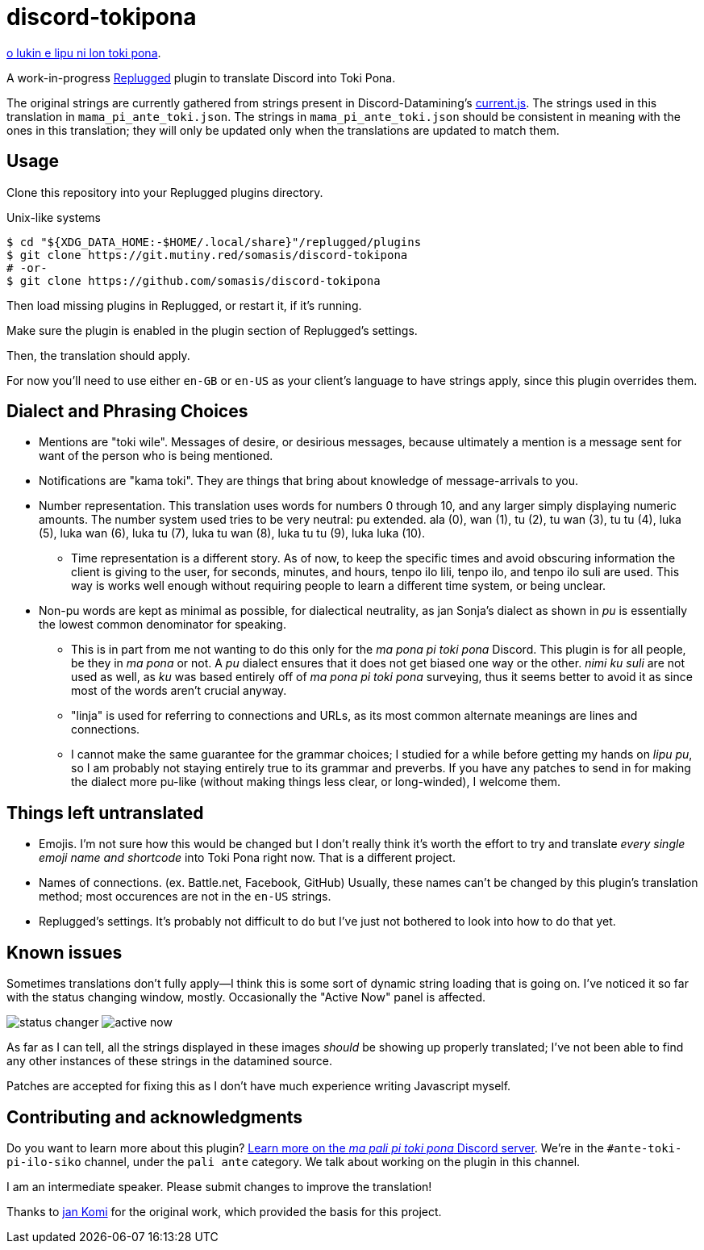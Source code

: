 = discord-tokipona

:lang:              en-US
:url-replugged:     https://github.com/replugged-org/replugged
:url-datamining:    https://github.com/Discord-Datamining/Discord-Datamining/blob/master/current.js
:url-sil:           https://iso639-3.sil.org/request/2021-043
:url-mapali:        https://discord.gg/PrVVDEDanU

xref:README.adoc[o lukin e lipu ni lon toki pona].

A work-in-progress {url-replugged}[Replugged] plugin to translate Discord into Toki Pona.

The original strings are currently gathered from strings present in Discord-Datamining’s
{url-datamining}[current.js]. The strings used in this translation in `mama_pi_ante_toki.json`.
The strings in `mama_pi_ante_toki.json` should be consistent in meaning with the ones in this
translation; they will only be updated only when the translations are updated to match them.

== Usage

Clone this repository into your Replugged plugins directory.

.Unix-like systems
[literal]
$ cd "${XDG_DATA_HOME:-$HOME/.local/share}"/replugged/plugins
$ git clone https://git.mutiny.red/somasis/discord-tokipona
# -or-
$ git clone https://github.com/somasis/discord-tokipona

Then load missing plugins in Replugged, or restart it, if it's running.

Make sure the plugin is enabled in the plugin section of Replugged's settings.

Then, the translation should apply.

For now you’ll need to use either `en-GB` or `en-US` as your client’s language to have strings
apply, since this plugin overrides them.

== Dialect and Phrasing Choices

* Mentions are "toki wile".
  Messages of desire, or desirious messages, because ultimately a mention is a message sent for
  want of the person who is being mentioned.
* Notifications are "kama toki".
  They are things that bring about knowledge of message-arrivals to you.
* Number representation.
  This translation uses words for numbers 0 through 10, and any larger simply displaying
  numeric amounts.
  The number system used tries to be very neutral: pu extended.
  ala (0), wan (1), tu (2), tu wan (3), tu tu (4), luka (5), luka wan (6), luka tu (7),
  luka tu wan (8), luka tu tu (9), luka luka (10).
    ** Time representation is a different story.
       As of now, to keep the specific times and avoid obscuring information the client is giving
       to the user, for seconds, minutes, and hours, tenpo ilo lili, tenpo ilo, and tenpo ilo suli
       are used.
       This way is works well enough without requiring people to learn a different time system,
       or being unclear.
* Non-pu words are kept as minimal as possible, for dialectical neutrality, as jan Sonja's dialect
  as shown in _pu_ is essentially the lowest common denominator for speaking.
    ** This is in part from me not wanting to do this only for the _ma pona pi toki pona_ Discord.
       This plugin is for all people, be they in _ma pona_ or not.
       A _pu_ dialect ensures that it does not get biased one way or the other.
       _nimi ku suli_ are not used as well, as _ku_ was based entirely off of _ma pona pi toki pona_
       surveying, thus it seems better to avoid it as since most of the words aren't crucial anyway.
    ** "linja" is used for referring to connections and URLs, as its most common alternate meanings
       are lines and connections.
    ** I cannot make the same guarantee for the grammar choices; I studied for a while before
       getting my hands on _lipu pu_, so I am probably not staying entirely true to its grammar
       and preverbs.
       If you have any patches to send in for making the dialect more pu-like (without making things
       less clear, or long-winded), I welcome them.

== Things left untranslated

* Emojis.
  I'm not sure how this would be changed but I don't really think it's worth the effort to try and
  translate _every single emoji name and shortcode_ into Toki Pona right now.
  That is a different project.
* Names of connections. (ex. Battle.net, Facebook, GitHub)
  Usually, these names can't be changed by this plugin's translation method;
  most occurences are not in the `en-US` strings.
* Replugged's settings.
  It's probably not difficult to do but I've just not bothered to look into how to do that yet.

== Known issues

Sometimes translations don't fully apply--I think this is some sort of dynamic string loading that
is going on.
I've noticed it so far with the status changing window, mostly.
Occasionally the "Active Now" panel is affected.

image:./img/status_changer.png[] image:./img/active_now.png[]

As far as I can tell, all the strings displayed in these images _should_ be showing up properly
translated; I've not been able to find any other instances of these strings in the datamined source.

Patches are accepted for fixing this as I don't have much experience writing Javascript myself.

== Contributing and acknowledgments

Do you want to learn more about this plugin?
{url-mapali}[Learn more on the _ma pali pi toki pona_ Discord server].
We're in the `#ante-toki-pi-ilo-siko` channel, under the `pali ante` category.
We talk about working on the plugin in this channel.

I am an intermediate speaker. Please submit changes to improve the translation!

Thanks to https://github.com/cominixo/tokipona-discord[jan Komi] for the original work, which
provided the basis for this project.
